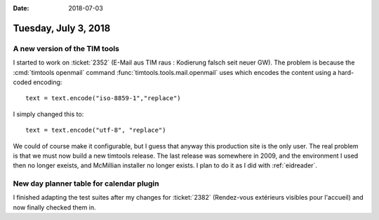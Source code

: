 :date: 2018-07-03

=====================
Tuesday, July 3, 2018
=====================

A new version of the TIM tools
==============================

I started to work on :ticket:`2352` (E-Mail aus TIM raus : Kodierung
falsch seit neuer GW). The problem is because the :cmd:`timtools openmail`
command
:func:`timtools.tools.mail.openmail`
uses which encodes the content using a hard-coded encoding::

    text = text.encode("iso-8859-1","replace")

I simply changed this to::    
    
    text = text.encode("utf-8", "replace")

We could of course make it configurable, but I guess that anyway this
production site is the only user.  The real problem is that we must
now build a new timtools release.  The last release was somewhere in
2009, and the environment I used then no longer exeists, and McMillian
installer no longer exists.  I plan to do it as I did with
:ref:`eidreader`.

     
New day planner table for calendar plugin
=========================================

I finished adapting the test suites after my changes for
:ticket:`2382` (Rendez-vous extérieurs visibles pour l'accueil) and
now finally checked them in.
